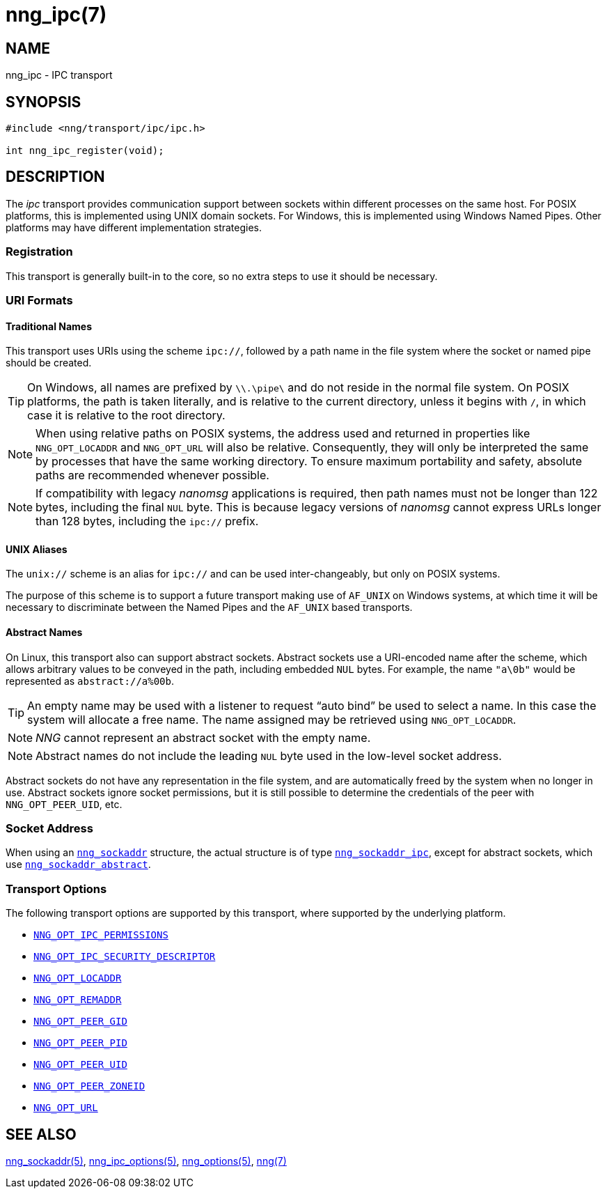 = nng_ipc(7)
//
// Copyright 2023 Staysail Systems, Inc. <info@staysail.tech>
// Copyright 2018 Capitar IT Group BV <info@capitar.com>
//
// This document is supplied under the terms of the MIT License, a
// copy of which should be located in the distribution where this
// file was obtained (LICENSE.txt).  A copy of the license may also be
// found online at https://opensource.org/licenses/MIT.
//

== NAME

nng_ipc - IPC transport

== SYNOPSIS

[source,c]
----
#include <nng/transport/ipc/ipc.h>

int nng_ipc_register(void);
----

== DESCRIPTION

(((IPC)))(((transport, _ipc_)))
The ((_ipc_ transport)) provides communication support between
sockets within different processes on the same host.
For POSIX platforms, this is implemented using ((UNIX domain sockets)).
For Windows, this is implemented using Windows ((Named Pipes)).
Other platforms may have different implementation strategies.

// We need to insert a reference to the nanomsg RFC.

=== Registration

This transport is generally built-in to the core, so
no extra steps to use it should be necessary.

=== URI Formats

==== Traditional Names

(((URI, `ipc://`)))
This transport uses URIs using the scheme `ipc://`, followed by a path
name in the file system where the socket or named pipe should be created.

TIP: On Windows, all names are prefixed by `\\.\pipe\` and do not
reside in the normal file system.
On POSIX platforms, the path is taken literally, and is relative to
the current directory, unless it begins with `/`, in which case it is
relative to the root directory.

NOTE: When using relative paths on POSIX systems, the address used and returned
in properties like `NNG_OPT_LOCADDR` and `NNG_OPT_URL` will also be relative.
Consequently, they will only be interpreted the same by processes that have
the same working directory.
To ensure maximum portability and safety, absolute paths are recommended
whenever possible.

NOTE: If compatibility with legacy _nanomsg_ applications is required,
then path names must not be longer than 122 bytes, including the final
`NUL` byte.
This is because legacy versions of _nanomsg_ cannot express URLs
longer than 128 bytes, including the `ipc://` prefix.

==== UNIX Aliases

(((URI, `unix://`)))
The `unix://` scheme is an alias for `ipc://` and can be used inter-changeably, but only
on POSIX systems.

The purpose of this scheme is to support a future transport making use of `AF_UNIX`
on Windows systems, at which time it will be necessary to discriminate between
the Named Pipes and the `AF_UNIX` based transports.

==== Abstract Names

(((URI, `abstract://`)))
On Linux, this transport also can support abstract sockets.
Abstract sockets use a URI-encoded name after the scheme, which allows arbitrary values to be conveyed
in the path, including embedded `NUL` bytes.
For example, the name `"a\0b"`  would be represented as `abstract://a%00b`.

TIP: An empty name may be used with a listener to request "`auto bind`" be used to select a name.
In this case the system will allocate a free name.
The name assigned may be retrieved using `NNG_OPT_LOCADDR`.

NOTE: _NNG_ cannot represent an abstract socket with the empty name.

NOTE: Abstract names do not include the leading `NUL` byte used in the low-level socket address.

Abstract sockets do not have any representation in the file system, and are automatically freed by
the system when no longer in use.
Abstract sockets ignore socket permissions, but it is still possible to determine the credentials
of the peer with `NNG_OPT_PEER_UID`, etc.

=== Socket Address

When using an xref:nng_sockaddr.5.adoc[`nng_sockaddr`] structure,
the actual structure is of type xref:nng_sockaddr_ipc.5.adoc[`nng_sockaddr_ipc`],
except for abstract sockets, which use xref:nng_sockaddr_abstract.5.adoc[`nng_sockaddr_abstract`].

=== Transport Options

The following transport options are supported by this transport,
where supported by the underlying platform.

* xref:nng_ipc_options.5.adoc#NNG_OPT_IPC_PERMISSIONS[`NNG_OPT_IPC_PERMISSIONS`]
* xref:nng_ipc_options.5.adoc#NNG_OPT_IPC_SECURITY_DESCRIPTOR[`NNG_OPT_IPC_SECURITY_DESCRIPTOR`]
* xref:nng_options.5.adoc#NNG_OPT_LOCADDR[`NNG_OPT_LOCADDR`]
* xref:nng_options.5.adoc#NNG_OPT_REMADDR[`NNG_OPT_REMADDR`]
* xref:nng_options.5.adoc#NNG_OPT_PEER_GID[`NNG_OPT_PEER_GID`]
* xref:nng_options.5.adoc#NNG_OPT_PEER_PID[`NNG_OPT_PEER_PID`]
* xref:nng_options.5.adoc#NNG_OPT_PEER_UID[`NNG_OPT_PEER_UID`]
* xref:nng_options.5.adoc#NNG_OPT_PEER_ZONEID[`NNG_OPT_PEER_ZONEID`]
* xref:nng_options.5.adoc#NNG_OPT_URL[`NNG_OPT_URL`]

== SEE ALSO

[.text-left]
xref:nng_sockaddr.5.adoc[nng_sockaddr(5)],
xref:nng_ipc_options.5.adoc[nng_ipc_options(5)],
xref:nng_options.5.adoc[nng_options(5)],
xref:nng.7.adoc[nng(7)]
